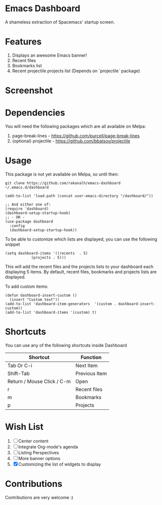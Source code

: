 * Emacs Dashboard
A shameless extraction of Spacemacs' startup screen.

* Features
  1. Displays an awesome Emacs banner!
  2. Recent files
  3. Bookmarks list
  4. Recent projectile projects list (Depends on `projectile` package)

* Screenshot

[[./screenshot.png]]

* Dependencies
You will need the following packages which are all available on Melpa:

1. page-break-lines - [[https://github.com/purcell/page-break-lines]]
2. (optional) projectile - [[https://github.com/bbatsov/projectile]]

* Usage

This package is not yet available on Melpa, so until then:

#+BEGIN_SRC shell
git clone https://github.com/rakanalh/emacs-dashboard ~/.emacs.d/dashboard
#+END_SRC

 #+BEGIN_SRC elisp
(add-to-list 'load-path (concat user-emacs-directory "/dashboard/"))

;; And either one of:
(require 'dashboard)
(dashboard-setup-startup-hook)
;; - OR -
(use-package dashboard
  :config
  (dashboard-setup-startup-hook))
 #+END_SRC

To be able to customize which lists are displayed, you can use the following snippet
#+BEGIN_SRC elisp
(setq dashboard-items '((recents  . 5)
			(projects . 5)))
 #+END_SRC
This will add the recent files and the projects lists to your dashboard each displaying 5 items.
By default, recent files, bookmarks and projects lists are displayed.

To add custom items:
#+BEGIN_SRC elisp
(defun dashboard-insert-custom ()
  (insert "Custom text"))
(add-to-list 'dashboard-item-generators  '(custom . dashboard-insert-custom))
(add-to-list 'dashboard-items '(custom) t)
 #+END_SRC

* Shortcuts

You can use any of the following shortcuts inside Dashboard

| Shortcut                   | Function      |
|----------------------------+---------------|
| Tab Or C-i                 | Next Item     |
| Shift-Tab                  | Previous Item |
| Return / Mouse Click / C-m | Open          |
| r                          | Recent files  |
| m                          | Bookmarks     |
| p                          | Projects      |

* Wish List
  1. [ ] Center content
  2. [ ] Integrate Org-mode's agenda
  3. [ ] Listing Perspectives
  4. [ ] More banner options
  5. [X] Customizing the list of widgets to display

* Contributions
Contributions are very welcome :)

